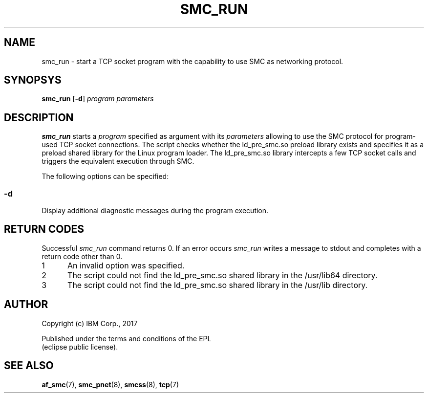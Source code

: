 .\" smc_run.8
.\"
.\"
.\" Copyright IBM Corp. 2017
.\" Author(s):  Ursula Braun <ubraun@linux.vnet.ibm.com>
.\" ----------------------------------------------------------------------
.\"
.TH SMC_RUN 8 "January 2017" "smc-tools" "Linux Programmer's Manual "
.SH NAME
smc_run \- start a TCP socket program with the capability to use SMC as
networking protocol.

.SH SYNOPSYS

.B smc_run
.RB [ \-d ]
.I program
.I parameters

.SH DESCRIPTION
.B smc_run
starts a
.IR program
specified as argument with its
.IR parameters
allowing to use the SMC protocol for program-used TCP socket connections.
The script checks whether the ld_pre_smc.so preload library exists
and specifies it as a preload shared library for the Linux program
loader.
The ld_pre_smc.so library intercepts a few TCP socket calls and
triggers the equivalent execution through SMC.

The following options can be specified:
.SS "\-d"
Display additional diagnostic messages during the program
execution.
.SH RETURN CODES
Successful
.IR smc_run
command returns 0.
If an error occurs
.IR smc_run
writes a message to stdout and completes with a return code other
than 0.

.IP 1 5
An invalid option was specified.
.IP 2 5
The script could not find the ld_pre_smc.so shared library in the /usr/lib64
directory.
.IP 3 5
The script could not find the ld_pre_smc.so shared library in the /usr/lib
directory.
.P
.SH AUTHOR
.nf
Copyright (c) IBM Corp., 2017

Published under the terms and conditions of the EPL
(eclipse public license).
.fi
.SH SEE ALSO
.BR af_smc (7),
.BR smc_pnet (8),
.BR smcss (8),
.BR tcp (7)
